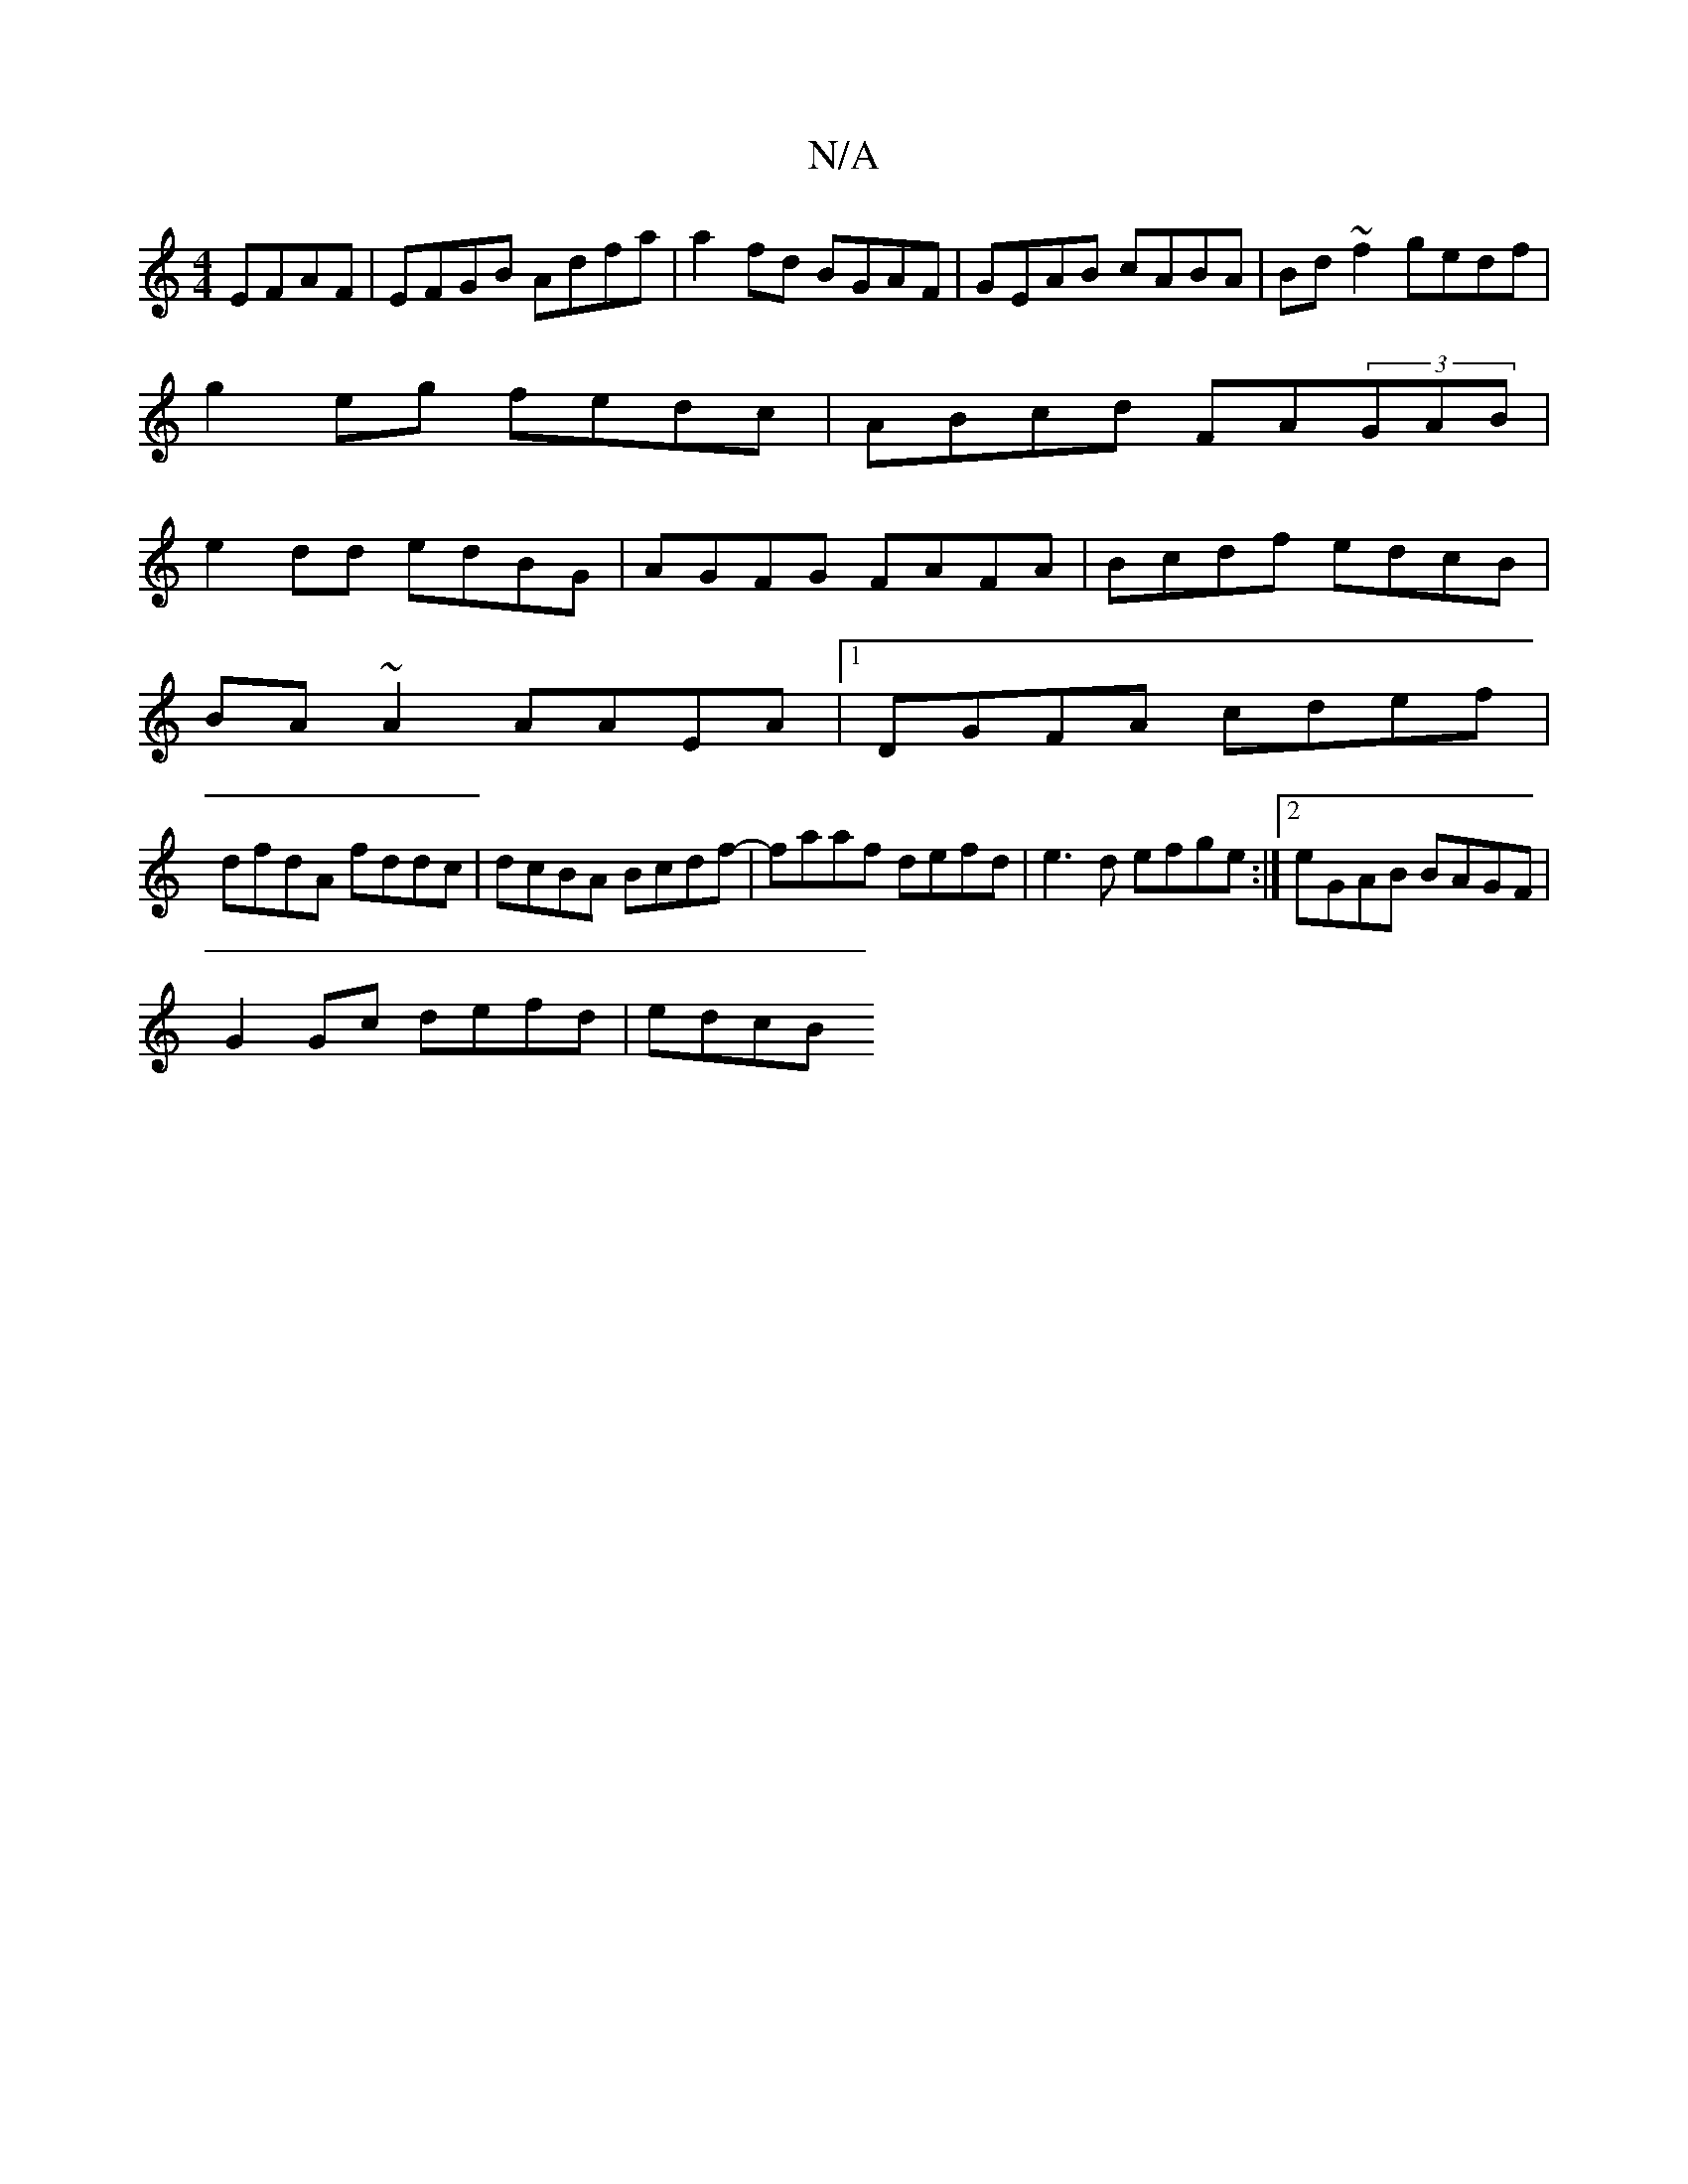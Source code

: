 X:1
T:N/A
M:4/4
R:N/A
K:Cmajor
EFAF|EFGB Adfa|a2fd BGAF|GEAB cABA|Bd~f2 gedf|
g2eg fedc|ABcd FA(3GAB|
e2dd edBG|AGFG FAFA|Bcdf edcB|
BA~A2 AAEA|1 DGFA cdef |
dfdA fddc |dcBA Bcdf-| faaf defd | e3d efge :|2 eGAB BAGF|
G2Gc defd|edcB